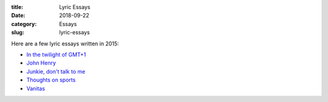 :title: Lyric Essays
:date: 2018-09-22
:category: Essays
:slug: lyric-essays

Here are a few lyric essays written in 2015:

* `In the twilight of GMT+1 <../in-the-twilight.html>`_
* `John Henry <../john-henry.html>`_
* `Junkie, don't talk to me <../junkie.html>`_
* `Thoughts on sports <../thoughts-on-sports.html>`_
* `Vanitas <../vanitas.html>`_
